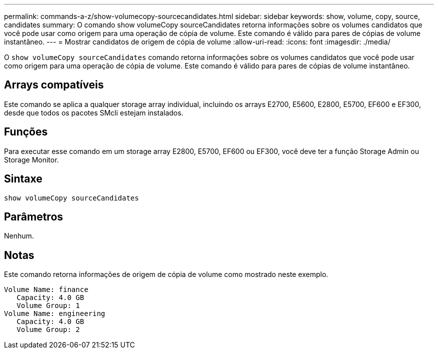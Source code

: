 ---
permalink: commands-a-z/show-volumecopy-sourcecandidates.html 
sidebar: sidebar 
keywords: show, volume, copy, source, candidates 
summary: O comando show volumeCopy sourceCandidates retorna informações sobre os volumes candidatos que você pode usar como origem para uma operação de cópia de volume. Este comando é válido para pares de cópias de volume instantâneo. 
---
= Mostrar candidatos de origem de cópia de volume
:allow-uri-read: 
:icons: font
:imagesdir: ./media/


[role="lead"]
O `show volumeCopy sourceCandidates` comando retorna informações sobre os volumes candidatos que você pode usar como origem para uma operação de cópia de volume. Este comando é válido para pares de cópias de volume instantâneo.



== Arrays compatíveis

Este comando se aplica a qualquer storage array individual, incluindo os arrays E2700, E5600, E2800, E5700, EF600 e EF300, desde que todos os pacotes SMcli estejam instalados.



== Funções

Para executar esse comando em um storage array E2800, E5700, EF600 ou EF300, você deve ter a função Storage Admin ou Storage Monitor.



== Sintaxe

[listing]
----
show volumeCopy sourceCandidates
----


== Parâmetros

Nenhum.



== Notas

Este comando retorna informações de origem de cópia de volume como mostrado neste exemplo.

[listing]
----
Volume Name: finance
   Capacity: 4.0 GB
   Volume Group: 1
Volume Name: engineering
   Capacity: 4.0 GB
   Volume Group: 2
----